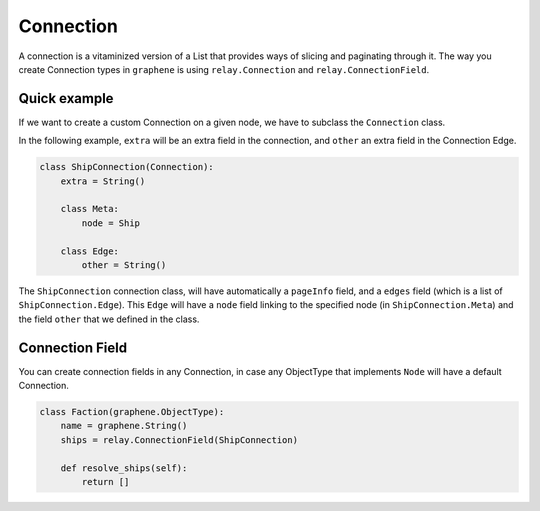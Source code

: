 Connection
==========

A connection is a vitaminized version of a List that provides ways of
slicing and paginating through it. The way you create Connection types
in ``graphene`` is using ``relay.Connection`` and ``relay.ConnectionField``.

Quick example
-------------

If we want to create a custom Connection on a given node, we have to subclass the
``Connection`` class.

In the following example, ``extra`` will be an extra field in the connection,
and ``other`` an extra field in the Connection Edge.

.. code:: python

    class ShipConnection(Connection):
        extra = String()

        class Meta:
            node = Ship

        class Edge:
            other = String()

The ``ShipConnection`` connection class, will have automatically a ``pageInfo`` field,
and a ``edges`` field (which is a list of ``ShipConnection.Edge``).
This ``Edge`` will have a ``node`` field linking to the specified node
(in ``ShipConnection.Meta``) and the field ``other`` that we defined in the class.

Connection Field
----------------
You can create connection fields in any Connection, in case any ObjectType
that implements ``Node`` will have a default Connection.

.. code:: python

    class Faction(graphene.ObjectType):
        name = graphene.String()
        ships = relay.ConnectionField(ShipConnection)

        def resolve_ships(self):
            return []
